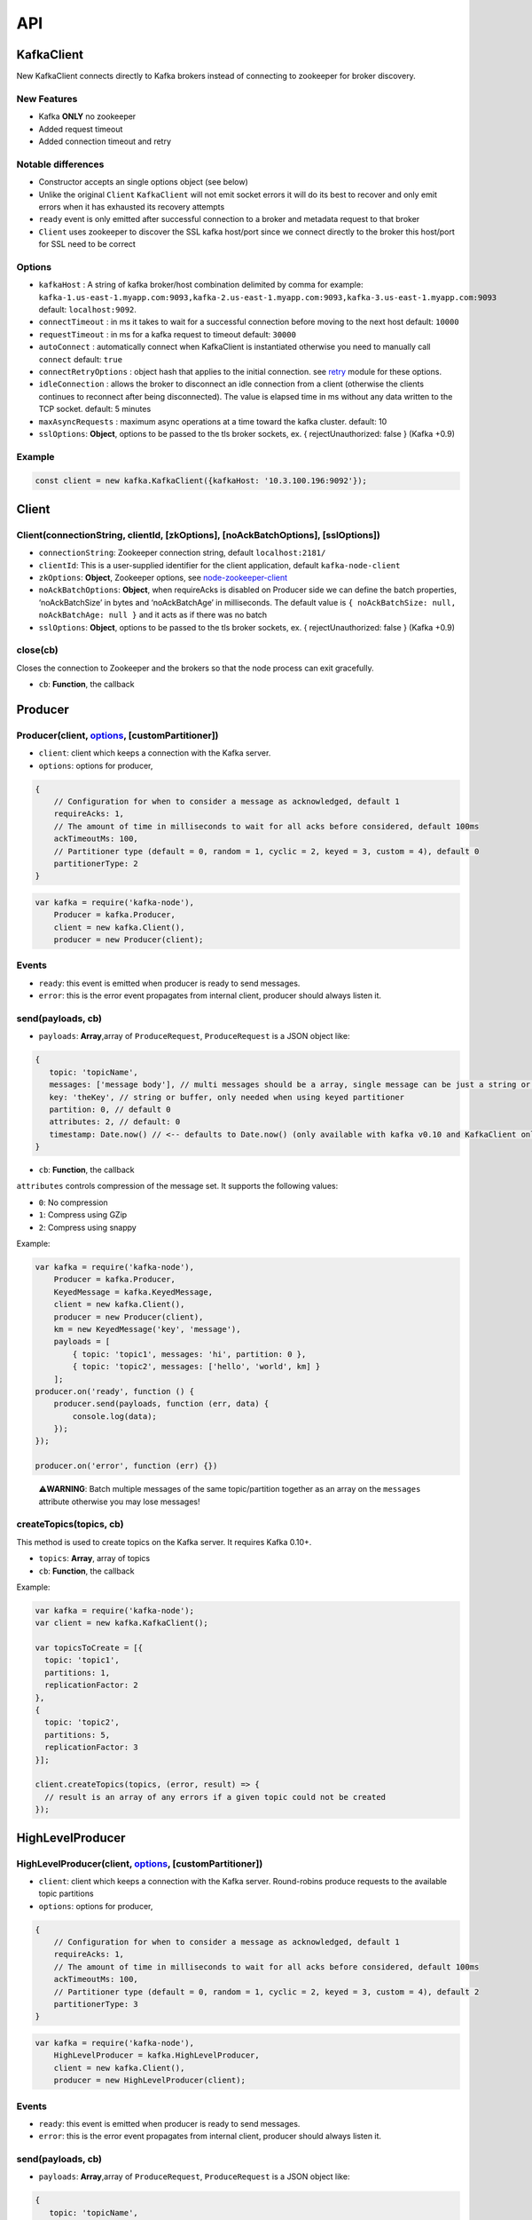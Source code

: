 API
===

KafkaClient
-----------

New KafkaClient connects directly to Kafka brokers instead of connecting
to zookeeper for broker discovery.

New Features
~~~~~~~~~~~~

-  Kafka **ONLY** no zookeeper
-  Added request timeout
-  Added connection timeout and retry

Notable differences
~~~~~~~~~~~~~~~~~~~

-  Constructor accepts an single options object (see below)
-  Unlike the original ``Client`` ``KafkaClient`` will not emit socket
   errors it will do its best to recover and only emit errors when it
   has exhausted its recovery attempts
-  ``ready`` event is only emitted after successful connection to a
   broker and metadata request to that broker
-  ``Client`` uses zookeeper to discover the SSL kafka host/port since
   we connect directly to the broker this host/port for SSL need to be
   correct

Options
~~~~~~~

-  ``kafkaHost`` : A string of kafka broker/host combination delimited
   by comma for example:
   ``kafka-1.us-east-1.myapp.com:9093,kafka-2.us-east-1.myapp.com:9093,kafka-3.us-east-1.myapp.com:9093``
   default: ``localhost:9092``.
-  ``connectTimeout`` : in ms it takes to wait for a successful
   connection before moving to the next host default: ``10000``
-  ``requestTimeout`` : in ms for a kafka request to timeout default:
   ``30000``
-  ``autoConnect`` : automatically connect when KafkaClient is
   instantiated otherwise you need to manually call ``connect`` default:
   ``true``
-  ``connectRetryOptions`` : object hash that applies to the initial
   connection. see `retry <https://www.npmjs.com/package/retry>`__
   module for these options.
-  ``idleConnection`` : allows the broker to disconnect an idle
   connection from a client (otherwise the clients continues to
   reconnect after being disconnected). The value is elapsed time in ms
   without any data written to the TCP socket. default: 5 minutes
-  ``maxAsyncRequests`` : maximum async operations at a time toward the
   kafka cluster. default: 10
-  ``sslOptions``: **Object**, options to be passed to the tls broker
   sockets, ex. { rejectUnauthorized: false } (Kafka +0.9)

Example
~~~~~~~

.. code:: javascript

   const client = new kafka.KafkaClient({kafkaHost: '10.3.100.196:9092'});

Client
------

Client(connectionString, clientId, [zkOptions], [noAckBatchOptions], [sslOptions])
~~~~~~~~~~~~~~~~~~~~~~~~~~~~~~~~~~~~~~~~~~~~~~~~~~~~~~~~~~~~~~~~~~~~~~~~~~~~~~~~~~

-  ``connectionString``: Zookeeper connection string, default
   ``localhost:2181/``
-  ``clientId``: This is a user-supplied identifier for the client
   application, default ``kafka-node-client``
-  ``zkOptions``: **Object**, Zookeeper options, see
   `node-zookeeper-client <https://github.com/alexguan/node-zookeeper-client#client-createclientconnectionstring-options>`__
-  ``noAckBatchOptions``: **Object**, when requireAcks is disabled on
   Producer side we can define the batch properties, ‘noAckBatchSize’ in
   bytes and ‘noAckBatchAge’ in milliseconds. The default value is
   ``{ noAckBatchSize: null, noAckBatchAge: null }`` and it acts as if
   there was no batch
-  ``sslOptions``: **Object**, options to be passed to the tls broker
   sockets, ex. { rejectUnauthorized: false } (Kafka +0.9)

close(cb)
~~~~~~~~~

Closes the connection to Zookeeper and the brokers so that the node
process can exit gracefully.

-  ``cb``: **Function**, the callback

Producer
--------

Producer(client, `options <#options-1>`__, [customPartitioner])
~~~~~~~~~~~~~~~~~~~~~~~~~~~~~~~~~~~~~~~~~~~~~~~~~~~~~~~~~~~~~~~

-  ``client``: client which keeps a connection with the Kafka server.
-  ``options``: options for producer,

.. code:: js

   {
       // Configuration for when to consider a message as acknowledged, default 1
       requireAcks: 1,
       // The amount of time in milliseconds to wait for all acks before considered, default 100ms
       ackTimeoutMs: 100,
       // Partitioner type (default = 0, random = 1, cyclic = 2, keyed = 3, custom = 4), default 0
       partitionerType: 2
   }

.. code:: js

   var kafka = require('kafka-node'),
       Producer = kafka.Producer,
       client = new kafka.Client(),
       producer = new Producer(client);

Events
~~~~~~

-  ``ready``: this event is emitted when producer is ready to send
   messages.
-  ``error``: this is the error event propagates from internal client,
   producer should always listen it.

send(payloads, cb)
~~~~~~~~~~~~~~~~~~

-  ``payloads``: **Array**,array of ``ProduceRequest``,
   ``ProduceRequest`` is a JSON object like:

.. code:: js

   {
      topic: 'topicName',
      messages: ['message body'], // multi messages should be a array, single message can be just a string or a KeyedMessage instance
      key: 'theKey', // string or buffer, only needed when using keyed partitioner
      partition: 0, // default 0
      attributes: 2, // default: 0
      timestamp: Date.now() // <-- defaults to Date.now() (only available with kafka v0.10 and KafkaClient only)
   }

-  ``cb``: **Function**, the callback

``attributes`` controls compression of the message set. It supports the
following values:

-  ``0``: No compression
-  ``1``: Compress using GZip
-  ``2``: Compress using snappy

Example:

.. code:: js

   var kafka = require('kafka-node'),
       Producer = kafka.Producer,
       KeyedMessage = kafka.KeyedMessage,
       client = new kafka.Client(),
       producer = new Producer(client),
       km = new KeyedMessage('key', 'message'),
       payloads = [
           { topic: 'topic1', messages: 'hi', partition: 0 },
           { topic: 'topic2', messages: ['hello', 'world', km] }
       ];
   producer.on('ready', function () {
       producer.send(payloads, function (err, data) {
           console.log(data);
       });
   });

   producer.on('error', function (err) {})

..

   ⚠️\ **WARNING**: Batch multiple messages of the same topic/partition
   together as an array on the ``messages`` attribute otherwise you may
   lose messages!

createTopics(topics, cb)
~~~~~~~~~~~~~~~~~~~~~~~~

This method is used to create topics on the Kafka server. It requires
Kafka 0.10+.

-  ``topics``: **Array**, array of topics
-  ``cb``: **Function**, the callback

Example:

.. code:: js

   var kafka = require('kafka-node');
   var client = new kafka.KafkaClient();

   var topicsToCreate = [{
     topic: 'topic1',
     partitions: 1,
     replicationFactor: 2
   },
   {
     topic: 'topic2',
     partitions: 5,
     replicationFactor: 3
   }];

   client.createTopics(topics, (error, result) => {
     // result is an array of any errors if a given topic could not be created
   });

HighLevelProducer
-----------------

HighLevelProducer(client, `options <#options-1>`__, [customPartitioner])
~~~~~~~~~~~~~~~~~~~~~~~~~~~~~~~~~~~~~~~~~~~~~~~~~~~~~~~~~~~~~~~~~~~~~~~~

-  ``client``: client which keeps a connection with the Kafka server.
   Round-robins produce requests to the available topic partitions
-  ``options``: options for producer,

.. code:: js

   {
       // Configuration for when to consider a message as acknowledged, default 1
       requireAcks: 1,
       // The amount of time in milliseconds to wait for all acks before considered, default 100ms
       ackTimeoutMs: 100,
       // Partitioner type (default = 0, random = 1, cyclic = 2, keyed = 3, custom = 4), default 2
       partitionerType: 3
   }

.. code:: js

   var kafka = require('kafka-node'),
       HighLevelProducer = kafka.HighLevelProducer,
       client = new kafka.Client(),
       producer = new HighLevelProducer(client);

.. _events-1:

Events
~~~~~~

-  ``ready``: this event is emitted when producer is ready to send
   messages.
-  ``error``: this is the error event propagates from internal client,
   producer should always listen it.

.. _sendpayloads-cb-1:

send(payloads, cb)
~~~~~~~~~~~~~~~~~~

-  ``payloads``: **Array**,array of ``ProduceRequest``,
   ``ProduceRequest`` is a JSON object like:

.. code:: js

   {
      topic: 'topicName',
      messages: ['message body'], // multi messages should be a array, single message can be just a string,
      key: 'theKey', // string or buffer, only needed when using keyed partitioner
      attributes: 1,
      timestamp: Date.now() // <-- defaults to Date.now() (only available with kafka v0.10 and KafkaClient only)
   }

-  ``cb``: **Function**, the callback

Example:

.. code:: js

   var kafka = require('kafka-node'),
       HighLevelProducer = kafka.HighLevelProducer,
       client = new kafka.Client(),
       producer = new HighLevelProducer(client),
       payloads = [
           { topic: 'topic1', messages: 'hi' },
           { topic: 'topic2', messages: ['hello', 'world'] }
       ];
   producer.on('ready', function () {
       producer.send(payloads, function (err, data) {
           console.log(data);
       });
   });

..

   ⚠️\ **WARNING**: Batch multiple messages of the same topic/partition
   together as an array on the ``messages`` attribute otherwise you may
   lose messages!

createTopics(topics, async, cb)
~~~~~~~~~~~~~~~~~~~~~~~~~~~~~~~

This method is used to create topics on the Kafka server. It only work
when ``auto.create.topics.enable``, on the Kafka server, is set to true.
Our client simply sends a metadata request to the server which will auto
create topics. When ``async`` is set to false, this method does not
return until all topics are created, otherwise it returns immediately.

-  ``topics``: **Array**,array of topics
-  ``async``: **Boolean**,async or sync
-  ``cb``: **Function**,the callback

Example:

.. code:: js

   var kafka = require('kafka-node'),
       HighLevelProducer = kafka.HighLevelProducer,
       client = new kafka.Client(),
       producer = new HighLevelProducer(client);
   // Create topics sync
   producer.createTopics(['t','t1'], false, function (err, data) {
       console.log(data);
   });
   // Create topics async
   producer.createTopics(['t'], true, function (err, data) {});
   producer.createTopics(['t'], function (err, data) {});// Simply omit 2nd arg

ProducerStream
--------------

ProducerStream (options)
~~~~~~~~~~~~~~~~~~~~~~~~

**Requires**: Kafka v0.9+

.. _options-1:

Options
^^^^^^^

-  ``highWaterMark`` size of write buffer (Default: 100)
-  ``kafkaClient`` options see `KafkaClient <#kafkaclient>`__
-  ``producer`` options for Producer see
   `HighLevelProducer <#highlevelproducer>`__

Streams Example
~~~~~~~~~~~~~~~

In this example we demonstrate how to stream a source of data (from
``stdin``) to kafka (``ExampleTopic`` topic) for processing. Then in a
separate instance (or worker process) we consume from that kafka topic
and use a ``Transform`` stream to update the data and stream the result
to a different topic using a ``ProducerStream``.

   Stream text from ``stdin`` and write that into a Kafka Topic

.. code:: js

   const Transform = require('stream').Transform;
   const ProducerStream = require('./lib/producerStream');
   const _ = require('lodash');
   const producer = new ProducerStream();

   const stdinTransform = new Transform({
     objectMode: true,
     decodeStrings: true,
     transform (text, encoding, callback) {
       text = _.trim(text);
       console.log(`pushing message ${text} to ExampleTopic`);
       callback(null, {
         topic: 'ExampleTopic',
         messages: text
       });
     }
   });

   process.stdin.setEncoding('utf8');
   process.stdin.pipe(stdinTransform).pipe(producer);

..

   Use ``ConsumerGroupStream`` to read from this topic and transform the
   data and feed the result of into the ``RebalanceTopic`` Topic.

.. code:: js

   const ProducerStream = require('./lib/producerStream');
   const ConsumerGroupStream = require('./lib/consumerGroupStream');
   const resultProducer = new ProducerStream();

   const consumerOptions = {
     kafkaHost: '127.0.0.1:9092',
     groupId: 'ExampleTestGroup',
     sessionTimeout: 15000,
     protocol: ['roundrobin'],
     asyncPush: false,
     id: 'consumer1',
     fromOffset: 'latest'
   };

   const consumerGroup = new ConsumerGroupStream(consumerOptions, 'ExampleTopic');

   const messageTransform = new Transform({
     objectMode: true,
     decodeStrings: true,
     transform (message, encoding, callback) {
       console.log(`Received message ${message.value} transforming input`);
       callback(null, {
         topic: 'RebalanceTopic',
         messages: `You have been (${message.value}) made an example of`
       });
     }
   });

   consumerGroup.pipe(messageTransform).pipe(resultProducer);

Consumer
--------

Consumer(client, payloads, options)
~~~~~~~~~~~~~~~~~~~~~~~~~~~~~~~~~~~

-  ``client``: client which keeps a connection with the Kafka server.
   **Note**: it’s recommend that create new client for different
   consumers.
-  ``payloads``: **Array**,array of ``FetchRequest``, ``FetchRequest``
   is a JSON object like:

.. code:: js

   {
      topic: 'topicName',
      offset: 0, //default 0
      partition: 0 // default 0
   }

-  ``options``: options for consumer,

.. code:: js

   {
       groupId: 'kafka-node-group',//consumer group id, default `kafka-node-group`
       // Auto commit config
       autoCommit: true,
       autoCommitIntervalMs: 5000,
       // The max wait time is the maximum amount of time in milliseconds to block waiting if insufficient data is available at the time the request is issued, default 100ms
       fetchMaxWaitMs: 100,
       // This is the minimum number of bytes of messages that must be available to give a response, default 1 byte
       fetchMinBytes: 1,
       // The maximum bytes to include in the message set for this partition. This helps bound the size of the response.
       fetchMaxBytes: 1024 * 1024,
       // If set true, consumer will fetch message from the given offset in the payloads
       fromOffset: false,
       // If set to 'buffer', values will be returned as raw buffer objects.
       encoding: 'utf8',
       keyEncoding: 'utf8'
   }

Example:

.. code:: js

   var kafka = require('kafka-node'),
       Consumer = kafka.Consumer,
       client = new kafka.Client(),
       consumer = new Consumer(
           client,
           [
               { topic: 't', partition: 0 }, { topic: 't1', partition: 1 }
           ],
           {
               autoCommit: false
           }
       );

on(‘message’, onMessage);
~~~~~~~~~~~~~~~~~~~~~~~~~

By default, we will consume messages from the last committed offset of
the current group

-  ``onMessage``: **Function**, callback when new message comes

Example:

.. code:: js

   consumer.on('message', function (message) {
       console.log(message);
   });

on(‘error’, function (err) {})
~~~~~~~~~~~~~~~~~~~~~~~~~~~~~~

on(‘offsetOutOfRange’, function (err) {})
~~~~~~~~~~~~~~~~~~~~~~~~~~~~~~~~~~~~~~~~~

addTopics(topics, cb, fromOffset)
~~~~~~~~~~~~~~~~~~~~~~~~~~~~~~~~~

Add topics to current consumer, if any topic to be added not exists,
return error \* ``topics``: **Array**, array of topics to add \* ``cb``:
**Function**,the callback \* ``fromOffset``: **Boolean**, if true, the
consumer will fetch message from the specified offset, otherwise it will
fetch message from the last commited offset of the topic.

Example:

.. code:: js

   consumer.addTopics(['t1', 't2'], function (err, added) {
   });

   or

   consumer.addTopics([{ topic: 't1', offset: 10 }], function (err, added) {
   }, true);

removeTopics(topics, cb)
~~~~~~~~~~~~~~~~~~~~~~~~

-  ``topics``: **Array**, array of topics to remove
-  ``cb``: **Function**, the callback

Example:

.. code:: js

   consumer.removeTopics(['t1', 't2'], function (err, removed) {
   });

commit(cb)
~~~~~~~~~~

Commit offset of the current topics manually, this method should be
called when a consumer leaves

-  ``cb``: **Function**, the callback

Example:

.. code:: js

   consumer.commit(function(err, data) {
   });

setOffset(topic, partition, offset)
~~~~~~~~~~~~~~~~~~~~~~~~~~~~~~~~~~~

Set offset of the given topic

-  ``topic``: **String**

-  ``partition``: **Number**

-  ``offset``: **Number**

Example:

.. code:: js

   consumer.setOffset('topic', 0, 0);

pause()
~~~~~~~

Pause the consumer. **Calling ``pause`` does not automatically stop
messages from being emitted.** This is because pause just stops the
kafka consumer fetch loop. Each iteration of the fetch loop can obtain a
batch of messages (limited by ``fetchMaxBytes``).

resume()
~~~~~~~~

Resume the consumer. Resumes the fetch loop.

pauseTopics(topics)
~~~~~~~~~~~~~~~~~~~

Pause specify topics

::

   consumer.pauseTopics([
       'topic1',
       { topic: 'topic2', partition: 0 }
   ]);

resumeTopics(topics)
~~~~~~~~~~~~~~~~~~~~

Resume specify topics

::

   consumer.resumeTopics([
       'topic1',
       { topic: 'topic2', partition: 0 }
   ]);

close(force, cb)
~~~~~~~~~~~~~~~~

-  ``force``: **Boolean**, if set to true, it forces the consumer to
   commit the current offset before closing, default ``false``

Example

.. code:: js

   consumer.close(true, cb);
   consumer.close(cb); //force is disabled

ConsumerStream
--------------

``Consumer`` implemented using node’s ``Readable`` stream interface.
Read more about streams
`here <https://nodejs.org/dist/v8.1.3/docs/api/stream.html#stream_readable_streams>`__.

Notes
~~~~~

-  streams are consumed in chunks and in ``kafka-node`` each chunk is a
   kafka message
-  a stream contains an internal buffer of messages fetched from kafka.
   By default the buffer size is ``100`` messages and can be changed
   through the ``highWaterMark`` option

Compared to Consumer
~~~~~~~~~~~~~~~~~~~~

Similar API as ``Consumer`` with some exceptions. Methods like ``pause``
and ``resume`` in ``ConsumerStream`` respects the toggling of flow mode
in a Stream. In ``Consumer`` calling ``pause()`` just paused the fetch
cycle and will continue to emit ``message`` events. Pausing in a
``ConsumerStream`` should immediately stop emitting ``data`` events.

ConsumerStream(client, payloads, options)
~~~~~~~~~~~~~~~~~~~~~~~~~~~~~~~~~~~~~~~~~

HighLevelConsumer
-----------------

⚠️ **This consumer has been deprecated and is likely to be removed in
the future. Please use the ConsumerGroup instead.**

HighLevelConsumer(client, payloads, options)
~~~~~~~~~~~~~~~~~~~~~~~~~~~~~~~~~~~~~~~~~~~~

-  ``client``: client which keeps a connection with the Kafka server.
-  ``payloads``: **Array**,array of ``FetchRequest``, ``FetchRequest``
   is a JSON object like:

.. code:: js

   {
      topic: 'topicName'
   }

-  ``options``: options for consumer,

.. code:: js

   {
       // Consumer group id, default `kafka-node-group`
       groupId: 'kafka-node-group',
       // Optional consumer id, defaults to groupId + uuid
       id: 'my-consumer-id',
       // Auto commit config
       autoCommit: true,
       autoCommitIntervalMs: 5000,
       // The max wait time is the maximum amount of time in milliseconds to block waiting if insufficient data is available at the time the request is issued, default 100ms
       fetchMaxWaitMs: 100,
       // This is the minimum number of bytes of messages that must be available to give a response, default 1 byte
       fetchMinBytes: 1,
       // The maximum bytes to include in the message set for this partition. This helps bound the size of the response.
       fetchMaxBytes: 1024 * 1024,
       // If set true, consumer will fetch message from the given offset in the payloads
       fromOffset: false,
       // If set to 'buffer', values will be returned as raw buffer objects.
       encoding: 'utf8'
   }

Example:

.. code:: js

   var kafka = require('kafka-node'),
       HighLevelConsumer = kafka.HighLevelConsumer,
       client = new kafka.Client(),
       consumer = new HighLevelConsumer(
           client,
           [
               { topic: 't' }, { topic: 't1' }
           ],
           {
               groupId: 'my-group'
           }
       );

.. _onmessage-onmessage-1:

on(‘message’, onMessage);
~~~~~~~~~~~~~~~~~~~~~~~~~

By default, we will consume messages from the last committed offset of
the current group

-  ``onMessage``: **Function**, callback when new message comes

Example:

.. code:: js

   consumer.on('message', function (message) {
       console.log(message);
   });

.. _onerror-function-err-1:

on(‘error’, function (err) {})
~~~~~~~~~~~~~~~~~~~~~~~~~~~~~~

.. _onoffsetoutofrange-function-err-1:

on(‘offsetOutOfRange’, function (err) {})
~~~~~~~~~~~~~~~~~~~~~~~~~~~~~~~~~~~~~~~~~

addTopics(topics, cb)
~~~~~~~~~~~~~~~~~~~~~

Add topics to current consumer, if any topic to be added not exists,
return error \* ``topics``: **Array**, array of topics to add \* ``cb``:
**Function**,the callback

Example:

.. code:: js

   consumer.addTopics(['t1', 't2'], function (err, added) {
   });

   or

   consumer.addTopics([{ topic: 't1', offset: 10 }], function (err, added) {
   }, true);

.. _removetopicstopics-cb-1:

removeTopics(topics, cb)
~~~~~~~~~~~~~~~~~~~~~~~~

-  ``topics``: **Array**, array of topics to remove
-  ``cb``: **Function**, the callback

Example:

.. code:: js

   consumer.removeTopics(['t1', 't2'], function (err, removed) {
   });

.. _commitcb-1:

commit(cb)
~~~~~~~~~~

Commit offset of the current topics manually, this method should be
called when a consumer leaves

-  ``cb``: **Function**, the callback

Example:

.. code:: js

   consumer.commit(function(err, data) {
   });

.. _setoffsettopic-partition-offset-1:

setOffset(topic, partition, offset)
~~~~~~~~~~~~~~~~~~~~~~~~~~~~~~~~~~~

Set offset of the given topic

-  ``topic``: **String**

-  ``partition``: **Number**

-  ``offset``: **Number**

Example:

.. code:: js

   consumer.setOffset('topic', 0, 0);

.. _pause-1:

pause()
~~~~~~~

Pause the consumer. **Calling ``pause`` does not automatically stop
messages from being emitted.** This is because pause just stops the
kafka consumer fetch loop. Each iteration of the fetch loop can obtain a
batch of messages (limited by ``fetchMaxBytes``).

.. _resume-1:

resume()
~~~~~~~~

Resume the consumer. Resumes the fetch loop.

.. _closeforce-cb-1:

close(force, cb)
~~~~~~~~~~~~~~~~

-  ``force``: **Boolean**, if set to true, it forces the consumer to
   commit the current offset before closing, default ``false``

Example:

.. code:: js

   consumer.close(true, cb);
   consumer.close(cb); //force is disabled

ConsumerGroup
-------------

The new consumer group uses Kafka broker coordinators instead of
Zookeeper to manage consumer groups. This is supported in **Kafka
version 0.9** and above only.

Coming from the highLevelConsumer
~~~~~~~~~~~~~~~~~~~~~~~~~~~~~~~~~

API is very similar to ``HighLevelConsumer`` since it extends directly
from HLC so many of the same options will apply with some exceptions
noted below:

-  In an effort to make the API simpler you no longer need to create a
   ``client`` this is done inside the ``ConsumerGroup``
-  consumer ID do not need to be defined. There’s a new ID to represent
   consumers called *member ID* and this is assigned to consumer after
   joining the group
-  Offsets, group members, and ownership details are not stored in
   Zookeeper
-  ``ConsumerGroup`` does not emit a ``registered`` event

ConsumerGroup(options, topics)
~~~~~~~~~~~~~~~~~~~~~~~~~~~~~~

.. code:: js

   var options = {
     host: 'zookeeper:2181',  // zookeeper host omit if connecting directly to broker (see kafkaHost below)
     kafkaHost: 'broker:9092', // connect directly to kafka broker (instantiates a KafkaClient)
     zk : undefined,   // put client zk settings if you need them (see Client)
     batch: undefined, // put client batch settings if you need them (see Client)
     ssl: true, // optional (defaults to false) or tls options hash
     groupId: 'ExampleTestGroup',
     sessionTimeout: 15000,
     // An array of partition assignment protocols ordered by preference.
     // 'roundrobin' or 'range' string for built ins (see below to pass in custom assignment protocol)
     protocol: ['roundrobin'],

     // Offsets to use for new groups other options could be 'earliest' or 'none' (none will emit an error if no offsets were saved)
     // equivalent to Java client's auto.offset.reset
     fromOffset: 'latest', // default
     commitOffsetsOnFirstJoin: true, // on the very first time this consumer group subscribes to a topic, record the offset returned in fromOffset (latest/earliest)
     // how to recover from OutOfRangeOffset error (where save offset is past server retention) accepts same value as fromOffset
     outOfRangeOffset: 'earliest', // default
     migrateHLC: false,    // for details please see Migration section below
     migrateRolling: true,
     // Callback to allow consumers with autoCommit false a chance to commit before a rebalance finishes
     // isAlreadyMember will be false on the first connection, and true on rebalances triggered after that
     onRebalance: (isAlreadyMember, callback) => { callback(); } // or null
   };

   var consumerGroup = new ConsumerGroup(options, ['RebalanceTopic', 'RebalanceTest']);

   // Or for a single topic pass in a string

   var consumerGroup = new ConsumerGroup(options, 'RebalanceTopic');

Custom Partition Assignment Protocol
~~~~~~~~~~~~~~~~~~~~~~~~~~~~~~~~~~~~

You can pass a custom assignment strategy to the ``protocol`` array with
the interface:

string :: name
^^^^^^^^^^^^^^

integer :: version
^^^^^^^^^^^^^^^^^^

object :: userData
^^^^^^^^^^^^^^^^^^

function :: assign (topicPartition, groupMembers, callback)
^^^^^^^^^^^^^^^^^^^^^^^^^^^^^^^^^^^^^^^^^^^^^^^^^^^^^^^^^^^

**topicPartition**

.. code:: json

   {
     "RebalanceTopic": [
       "0",
       "1",
       "2"
     ],
     "RebalanceTest": [
       "0",
       "1",
       "2"
     ]
   }

**groupMembers**

.. code:: json

   [
     {
       "subscription": [
         "RebalanceTopic",
         "RebalanceTest"
       ],
       "version": 0,
       "id": "consumer1-8db1b117-61c6-4f91-867d-20ccd1ad8b3d"
     },
     {
       "subscription": [
         "RebalanceTopic",
         "RebalanceTest"
       ],
       "version": 0,
       "id": "consumer3-bf2d11f4-1c73-4a39-b498-cfe76eb65bea"
     },
     {
       "subscription": [
         "RebalanceTopic",
         "RebalanceTest"
       ],
       "version": 0,
       "id": "consumer2-9781058e-fad4-40e8-a69c-69afbae05184"
     }
   ]

**callback(error, result)**

**result**

.. code:: json

   [
     {
       "memberId": "consumer3-bf2d11f4-1c73-4a39-b498-cfe76eb65bea",
       "topicPartitions": {
         "RebalanceTopic": [
           "2"
         ],
         "RebalanceTest": [
           "2"
         ]
       },
       "version": 0
     },
     {
       "memberId": "consumer2-9781058e-fad4-40e8-a69c-69afbae05184",
       "topicPartitions": {
         "RebalanceTopic": [
           "1"
         ],
         "RebalanceTest": [
           "1"
         ]
       },
       "version": 0
     },
     {
       "memberId": "consumer1-8db1b117-61c6-4f91-867d-20ccd1ad8b3d",
       "topicPartitions": {
         "RebalanceTopic": [
           "0"
         ],
         "RebalanceTest": [
           "0"
         ]
       },
       "version": 0
     }
   ]

Auto migration from the v0.8 based highLevelConsumer
~~~~~~~~~~~~~~~~~~~~~~~~~~~~~~~~~~~~~~~~~~~~~~~~~~~~

We have two options for automatic migration from existing
``highLevelConsumer`` group. This is useful to preserve the previous
committed offsets for your group.

We support two use cases:

1. You have downtime and your old HLC consumers are no longer available
2. Where the old HLC group is still up and working and you are doing a
   rolling deploy with zero downtime

For case 1 use below setting:

.. code:: js

   {
       migrateHLC: true, // default is false
       migrateRolling: false // default is true
   }

For case 2 setting ``migrateRolling`` to ``true`` will allow the
ConsumerGroup to start monitoring ``zk`` nodes for when topic ownership
are relinquished by the old HLC consumer. Once this is done the
ConsumerGroup will connect and the previous HLC offsets from zookeeper
will be migrated automatically to the new Kafka broker based
coordinator.

-  Group name should be consistent with old highLevelConsumer
-  Should never overwrite existing offsets
-  Only offsets for Topics that were once in the highLevelConsumer will
   be migrated over offsets for new topics will follow the
   ``fromOffset`` setting

ConsumerGroupStream
-------------------

The ``ConsumerGroup`` wrapped with a ``Readable`` stream interface. Read
more about consuming ``Readable`` streams
`here <https://nodejs.org/dist/v8.1.3/docs/api/stream.html#stream_readable_streams>`__.

Same notes in the Notes section of `ConsumerStream <#consumerstream>`__
applies to this stream.

Auto Commit
~~~~~~~~~~~

``ConsumerGroupStream`` manages auto commits differently than
``ConsumerGroup``. Whereas the ``ConsumerGroup`` would automatically
commit offsets of fetched messages the ``ConsumerGroupStream`` will only
commit offsets of consumed messages from the stream buffer. This will be
better for most users since it more accurately represents what was
actually “Consumed”. The interval at which auto commit fires off is
still controlled by the ``autoCommitIntervalMs`` option and this feature
can be disabled by setting ``autoCommit`` to ``false``.

ConsumerGroupStream (consumerGroupOptions, topics)
~~~~~~~~~~~~~~~~~~~~~~~~~~~~~~~~~~~~~~~~~~~~~~~~~~

-  ``consumerGroupOptions`` same options to initialize a
   ``ConsumerGroup``
-  ``topics`` a single or array of topics to subscribe to

commit(message, force, callback)
~~~~~~~~~~~~~~~~~~~~~~~~~~~~~~~~

This method can be used to commit manually when ``autoCommit`` is set to
``false``.

-  ``message`` the original message or an object with
   ``{topic, partition, offset}``
-  ``force`` a commit even if there’s a pending commit
-  ``callback`` (*optional*)

close(callback)
~~~~~~~~~~~~~~~

Closes the ``ConsumerGroup``. Calls ``callback`` when complete. If
``autoCommit`` is enabled calling close will also commit offsets
consumed from the buffer.

Offset
------

Offset(client)
~~~~~~~~~~~~~~

-  ``client``: client which keeps a connection with the Kafka server.

.. _events-2:

events
~~~~~~

-  ``ready``: when zookeeper is ready
-  ``connect`` when broker is ready

fetch(payloads, cb)
~~~~~~~~~~~~~~~~~~~

Fetch the available offset of a specific topic-partition

-  ``payloads``: **Array**,array of ``OffsetRequest``, ``OffsetRequest``
   is a JSON object like:

.. code:: js

   {
      topic: 'topicName',
      partition: 0, //default 0
      // time:
      // Used to ask for all messages before a certain time (ms), default Date.now(),
      // Specify -1 to receive the latest offsets and -2 to receive the earliest available offset.
      time: Date.now(),
      maxNum: 1 //default 1
   }

-  ``cb``: *Function*, the callback

Example

.. code:: js

   var kafka = require('kafka-node'),
       client = new kafka.Client(),
       offset = new kafka.Offset(client);
       offset.fetch([
           { topic: 't', partition: 0, time: Date.now(), maxNum: 1 }
       ], function (err, data) {
           // data
           // { 't': { '0': [999] } }
       });

commit(groupId, payloads, cb)
~~~~~~~~~~~~~~~~~~~~~~~~~~~~~

   ⚠️\ **WARNING**: commits are made to zookeeper and is only compatible
   with ``HighLevelConsumer`` and will **NOT** with the new
   ``ConsumerGroup``

-  ``groupId``: consumer group
-  ``payloads``: **Array**,array of ``OffsetCommitRequest``,
   ``OffsetCommitRequest`` is a JSON object like:

.. code:: js

   {
      topic: 'topicName',
      partition: 0, //default 0
      offset: 1,
      metadata: 'm', //default 'm'
   }

Example

.. code:: js

   var kafka = require('kafka-node'),
       client = new kafka.Client(),
       offset = new kafka.Offset(client);
       offset.commit('groupId', [
           { topic: 't', partition: 0, offset: 10 }
       ], function (err, data) {
       });

fetchCommits(groupid, payloads, cb)
~~~~~~~~~~~~~~~~~~~~~~~~~~~~~~~~~~~

   ⚠️\ **WARNING**: commits are from zookeeper and is only compatible
   with ``HighLevelConsumer`` and will **NOT** with the new
   ``ConsumerGroup``

Fetch the last committed offset in a topic of a specific consumer group

-  ``groupId``: consumer group
-  ``payloads``: **Array**,array of ``OffsetFetchRequest``,
   ``OffsetFetchRequest`` is a JSON object like:

.. code:: js

   {
      topic: 'topicName',
      partition: 0 //default 0
   }

Example

.. code:: js

   var kafka = require('kafka-node'),
       client = new kafka.Client(),
       offset = new kafka.Offset(client);
       offset.fetchCommits('groupId', [
           { topic: 't', partition: 0 }
       ], function (err, data) {
       });

fetchLatestOffsets(topics, cb)
~~~~~~~~~~~~~~~~~~~~~~~~~~~~~~

Example

.. code:: js

       var partition = 0;
       var topic = 't';
       offset.fetchLatestOffsets([topic], function (error, offsets) {
           if (error)
               return handleError(error);
           console.log(offsets[topic][partition]);
       });

fetchEarliestOffsets(topics, cb)
~~~~~~~~~~~~~~~~~~~~~~~~~~~~~~~~

Example

.. code:: js

       var partition = 0;
       var topic = 't';
       offset.fetchEarliestOffsets([topic], function (error, offsets) {
           if (error)
               return handleError(error);
           console.log(offsets[topic][partition]);
       });

Admin
-----

This class provides administrative APIs can be used to monitor and
administer the Kafka cluster.

Admin(kafkaClient)
~~~~~~~~~~~~~~~~~~

-  ``kafkaClient``: client which keeps a connection with the Kafka
   server. (**``KafkaClient`` only**, ``client`` not supported)

listGroups(cb)
~~~~~~~~~~~~~~

List the consumer groups managed by the kafka cluster.

-  ``cb``: **Function**, the callback

Example:

.. code:: js

   const client = new kafka.KafkaClient();
   const admin = new kafka.Admin(client); // client must be KafkaClient
   admin.listGroups((err, res) => {
     console.log('consumerGroups', res);
   });

Result:

.. code:: js

   consumerGroups { 'console-consumer-87148': 'consumer',
     'console-consumer-2690': 'consumer',
     'console-consumer-7439': 'consumer'
   }

describeGroups(consumerGroups, cb)
~~~~~~~~~~~~~~~~~~~~~~~~~~~~~~~~~~

Fetch consumer group information from the cluster. See result for
detailed information.

-  ``consumerGroups``: **Array**, array of consumer groups (which can be
   gathered from ``listGroups``)
-  ``cb``: **Function**, the callback

Example:

.. code:: js

   admin.describeGroups(['console-consumer-2690'], (err, res) => {
     console.log(JSON.stringify(res,null,1));
   })

Result:

.. code:: json

   {
    "console-consumer-2690": {
     "members": [
      {
       "memberId": "consumer-1-20195e12-cb3b-4ba4-9076-e7da8ed0d57a",
       "clientId": "consumer-1",
       "clientHost": "/192.168.61.1",
       "memberMetadata": {
        "subscription": [
         "twice-tt"
        ],
        "version": 0,
        "userData": "JSON parse error",
        "id": "consumer-1-20195e12-cb3b-4ba4-9076-e7da8ed0d57a"
       },
       "memberAssignment": {
        "partitions": {
         "twice-tt": [
          0,
          1
         ]
        },
        "version": 0,
        "userData": "JSON Parse error"
       }
      }
     ],
     "error": null,
     "groupId": "console-consumer-2690",
     "state": "Stable",
     "protocolType": "consumer",
     "protocol": "range",
     "brokerId": "4"
    }
   }
